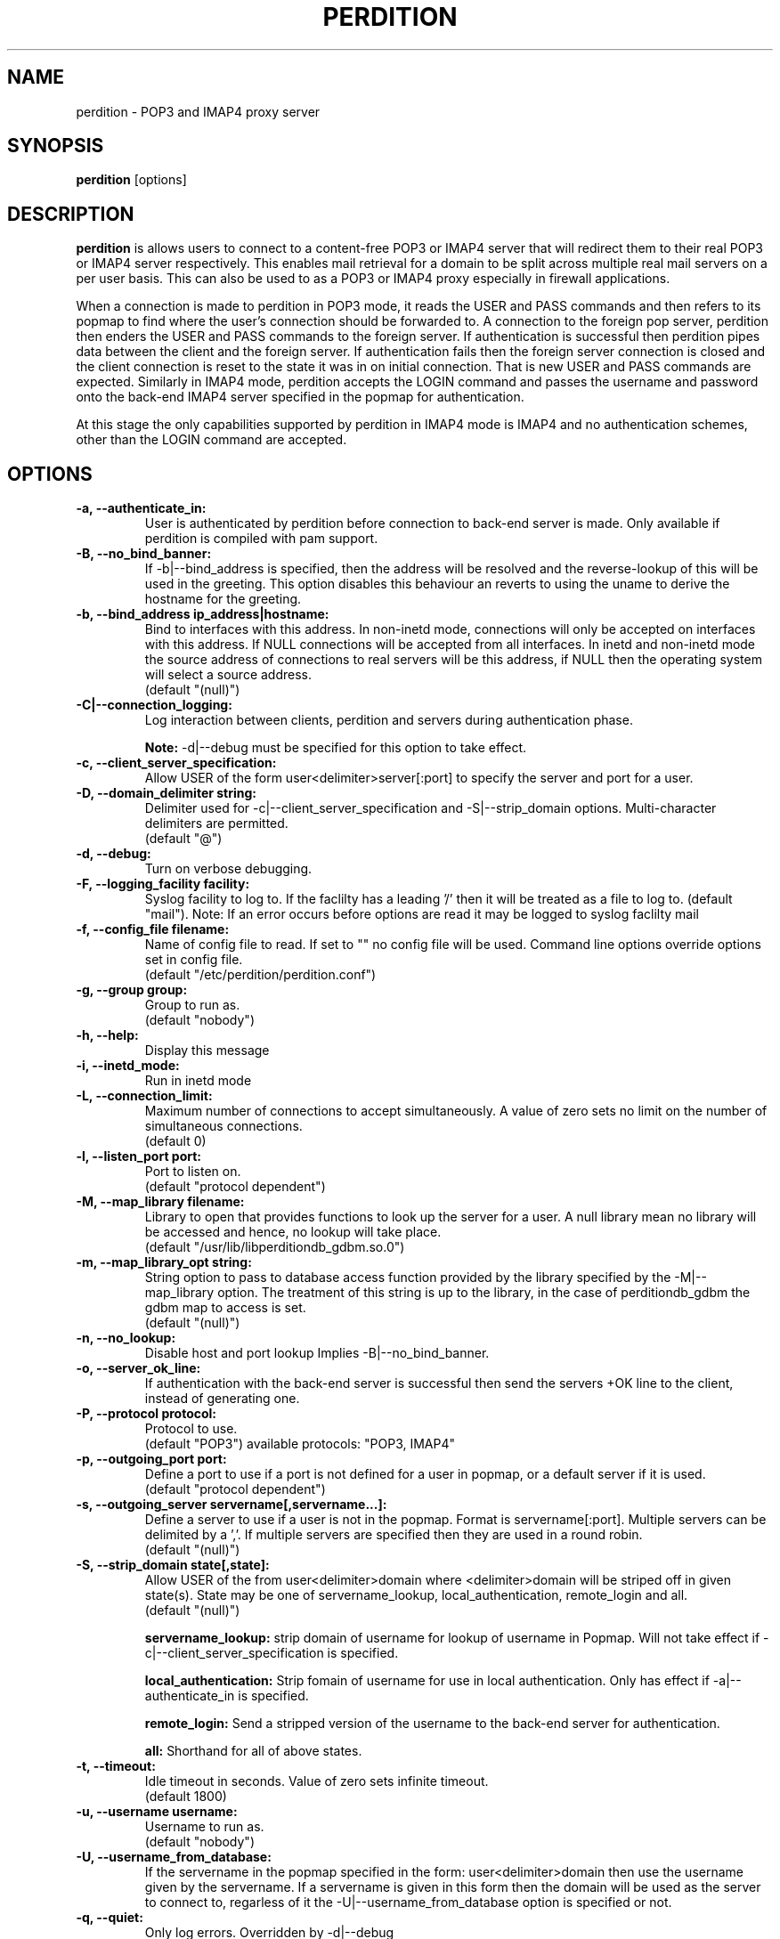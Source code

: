 .\""""""""""""""""""""""""""""""""""""""""""""""""""""""""""""""""""""""
.\" perdition.8                                            December 2000
.\" Horms                                             horms@vergenet.net
.\"
.\" perdition
.\" Mail retrieval proxy server
.\" Copyright (C) 2000  Horms <horms@vergenet.net>
.\" 
.\" This program is free software; you can redistribute it and/or
.\" modify it under the terms of the GNU General Public License as
.\" published by the Free Software Foundation; either version 2 of the
.\" License, or (at your option) any later version.
.\" 
.\" This program is distributed in the hope that it will be useful, but
.\" WITHOUT ANY WARRANTY; without even the implied warranty of
.\" MERCHANTABILITY or FITNESS FOR A PARTICULAR PURPOSE.  See the GNU
.\" General Public License for more details.
.\" 
.\" You should have received a copy of the GNU General Public License
.\" along with this program; if not, write to the Free Software
.\" Foundation, Inc., 59 Temple Place, Suite 330, Boston, MA
.\" 02111-1307  USA
.\"
.\""""""""""""""""""""""""""""""""""""""""""""""""""""""""""""""""""""""
.TH PERDITION 8 "4th May 2001"
.SH NAME
perdition \- POP3 and IMAP4 proxy server
.SH SYNOPSIS
\fBperdition\fP [options]
.SH DESCRIPTION
\fBperdition\fP is allows users to connect to a content-free POP3 or
IMAP4 server that will redirect them to their real POP3 or IMAP4
server respectively. This enables mail retrieval for a domain to
be split across multiple real mail servers on a per user basis.
This can also be used to as a POP3 or IMAP4 proxy especially in
firewall applications.

When a connection is made to perdition in POP3 mode, it reads the
USER and PASS commands and then refers to its popmap to find
where the user's connection should be forwarded to. A connection
to the foreign pop server, perdition then enders the USER and
PASS commands to the foreign server. If authentication is
successful then perdition pipes data between the client and the
foreign server.  If authentication fails then the foreign server
connection is closed and the client connection is reset to the
state it was in on initial connection. That is new USER and PASS
commands are expected. Similarly in IMAP4 mode, perdition accepts
the LOGIN command and passes the username and password onto the
back-end IMAP4 server specified in the popmap for authentication.

At this stage the only capabilities supported by perdition in
IMAP4 mode is IMAP4 and no authentication schemes, other than
the LOGIN command are accepted.
.SH OPTIONS
.TP
.B \-a, \-\-authenticate_in:
User is authenticated by perdition before connection to back-end
server is made. Only available if perdition is compiled with pam
support.
.TP
.B \-B, \-\-no_bind_banner:
If \-b|\-\-bind_address is specified, then the address will be resolved
and the reverse\-lookup of this will be used in the greeting. This
option disables this behaviour an reverts to using the uname to
derive the hostname for the greeting.
.TP
.B \-b, \-\-bind_address ip_address|hostname:
Bind to interfaces with this address. In non\-inetd mode, connections
will only be accepted on interfaces with this address. If NULL
connections will be accepted from all interfaces. In inetd and
non\-inetd mode the source address of connections to real servers
will be this address, if NULL then the operating system will select
a source address.
.br
(default "(null)")
.TP
.B -C|--connection_logging:
Log interaction between clients, perdition and servers during
authentication phase.
.sp
\fBNote:\fP -d|--debug must be specified for this option to take effect.
.TP
.B \-c, \-\-client_server_specification:
Allow USER of the form user<delimiter>server[:port] to specify the
server and port for a user.
.TP
.B \-D, \-\-domain_delimiter string:
Delimiter used for \-c|\-\-client_server_specification and
\-S|\-\-strip_domain options. Multi-character delimiters are permitted.
.br
(default "@")
.TP
.B \-d, \-\-debug:
Turn on verbose debugging.
.TP
.B \-F, \-\-logging_facility facility:
Syslog facility to log to. If the faclilty has a leading '/' then it will
be treated as a file to log to. (default "mail").  Note: If an error occurs
before options are read it may be logged to syslog faclilty mail
.TP
.B \-f, \-\-config_file filename:
Name of config file to read. If set to "" no config file will be
used. Command line options override options set in config file.
.br
(default "/etc/perdition/perdition.conf")
.TP
.B \-g, \-\-group group:
Group to run as.
.br
(default "nobody")
.TP
.B \-h, \-\-help:
Display this message
.TP
.B \-i, \-\-inetd_mode:
Run in inetd mode
.TP
.B \-L, \-\-connection_limit:
Maximum number of connections to accept simultaneously. A value of
zero sets no limit on the number of simultaneous connections.
.br
(default 0)
.TP
.B \-l, \-\-listen_port port:
Port to listen on.
.br
(default "protocol dependent")
.TP
.B \-M, \-\-map_library filename:
Library to open that provides functions to look up the server for a
user. A null library mean no library will be accessed and hence, no
lookup will take place.
.br
(default "/usr/lib/libperditiondb_gdbm.so.0")
.TP
.B \-m, \-\-map_library_opt string:
String option to pass to database access function provided by the
library specified by the \-M|\-\-map_library option. The treatment of
this string is up to the library, in the case of perditiondb_gdbm
the gdbm map to access is set.
.br
(default "(null)")
.TP
.B \-n, \-\-no_lookup:
Disable host and port lookup Implies \-B|\-\-no_bind_banner.
.TP
.B \-o, \-\-server_ok_line:
If authentication with the back\-end server is successful then send
the servers +OK line to the client, instead of generating one.
.TP
.B \-P, \-\-protocol protocol:
Protocol to use.
.br
(default "POP3")
available protocols: "POP3, IMAP4"
.TP
.B \-p, \-\-outgoing_port port:
Define a port to use if a port is not defined for a user in popmap,
or a default server if it is used.
.br
(default "protocol dependent")
.TP
.B \-s, \-\-outgoing_server servername[,servername...]:
Define a server to use if a user is not in the popmap. Format is
servername[:port]. Multiple servers can be delimited by a ','. If
multiple servers are specified then they are used in a round robin.
.br
(default "(null)")
.TP
.B \-S, \-\-strip_domain state[,state]:
Allow USER of the from user<delimiter>domain where <delimiter>domain
will be striped off in given state(s). State may be one of servername_lookup,
local_authentication, remote_login and all.
.br
(default "(null)")
.sp
.B servername_lookup:
strip domain of username for lookup of username in
Popmap. Will not take effect if \-c|\-\-client_server_specification
is specified.
.sp
.B local_authentication:
Strip fomain of username for use in local
authentication. Only has effect if \-a|\-\-authenticate_in is specified.
.sp
.B remote_login:
Send a stripped version of the username to the back-end
server for authentication.
.sp
.B all:
Shorthand for all of above states.
.TP
.B \-t, \-\-timeout:
Idle timeout in seconds. Value of zero sets infinite timeout.
.br
(default 1800)
.TP
.B \-u, \-\-username username:
Username to run as.
.br
(default "nobody")
.TP
.B \-U, \-\-username_from_database:
If the servername in the popmap specified in the form:
user<delimiter>domain then use the username given by the servername.  If a
servername is given in this form then the domain will be used as the server
to connect to, regarless of it the -U|\-\-username_from_database option is
specified or not.
.TP
.B \-q, \-\-quiet:
Only log errors. Overridden by \-d|\-\-debug
.TP
\fBNote:\fP Default value for binary flags is off.
.SH USER DATABASE (POPMAP)
For information on mechanisms for resolving users to a host and port and
information on the -M|--map_library and -m|--map_library_opt flags, please
see \fBperditiondb\fP(5).
.PP
Note that by specifying an map library no map lookups will occur and
all connections will use the -s|--outgoing_server. In this way perdition
can be configured as a "pure proxy".
.SH STAND\-ALONE MODE
Normally perdition will bind to a port, and listen for connections.  The
default port is 110 in POP3 mode and 143 in IMAP4 mode, an alternate port
can be specified with the \-l|\-\-listen_port command line option. In this 
mode perdition will fork to manage clients.
.PP
.B Stand\-Alone Mode: RPM Installation
.PP
In the RPM distribution perdition can be started and 
stopped in stand\-alone mode using:
.PP
/etc/rc.d/init.d/perdition start
.br
/etc/rc.d/init.d/perdition stop
.PP
Editing /etc/sysconfig/perdition allows control of whether perdition
will be started in POP3 mode, IMAP4 mode or both (or neither).
.PP
The syntax for this file is:
.PP
.nf
POP3=[on|off]
IMAP4=[on|off]
.fi
.PP
The file is sourced into the init script so normal bash syntax
applies. Blank lines are ignored, as is anything after a # on a line.
.PP
e.g.
.PP
.nf
POP3=on
IMAP4=on
.fi
.PP
If you are using the RPM and you do not want perdition to run in 
stand\-alone mode at boot up after installation run:
.PP
/sbin/chkconfig \-\-del perdition
.PP
.B Stand\-Alone Mode: Debian Installation
.PP
In the Debian distribution perdition can be started and 
stopped in stand\-alone mode using:
.PP
/etc/init.d/perdition start
.br
/etc/init.d/perdition stop
.PP
Editing the definitions of POP3 and IMAP4 in /etc/init.d/perdition allows 
control of whether perdition will be started in POP3 mode, IMAP4 mode or 
both (or neither). The valid values are "on" and "off".
.PP
If you are using a Debian installation of perdition and you do not want 
perdition to run in stand\-alone mode at boot up after installation run:
.PP
/usr/sbin/update\-rc.d perdition remove
.SH INETD MODE
Perdition can be used in conjunction with inetd. This enables perdition to
benefit from tcpd where access can be controlled to some extent using
/etc/hosts.allow and /etc/hosts.deny.
.PP
To use perdition with inetd you need to add a line to /etc/inetd.conf and
then restart inetd. The following line was added to run perdition with
inetd under Red Hat 6.x and Debian 2.2.:
.PP
pop3  stream tcp nowait root /usr/sbin/tcpd /usr/sbin/perdition \-i \-P POP3
.br
imap2 stream tcp nowait root /usr/sbin/tcpd /usr/sbin/perdition \-i \-P IMAP4
.PP
On RedHat 6.x inetd should then be restarted using:
.PP
/etc/rc.d/init.d/inet restart
.PP
On Debian inetd should then be restarted using:
.PP
/etc/init.d/inet restart
.PP
The procedure for this may vary slightly on different installations.  In
particular you may have to run killall \-HUP inetd or kill \-HUP <inetd pid>
to restart inetd.
.SH LOCAL AUTHENTICATION
If perdition has been compiled against libpam, it may  be set up to
authenticate the user locally once the USER and PASS commands are entered
by specifying the \-a|\-\-authenticate_in option on the command line. This
authentication happens before the connection to the foreign server is made
and must succeed for a connection to the foreign server to be made. 
.PP
This authentication uses PAM and a sample pam configuration file for
perdition can be found in etc/pam.d/perdition in the source tree. This
should be dropped into /etc/pam.d.
.SH DOMAIN DELIMITER
A multi character domain delimiter can be set using the \-d|\-\-domain
delimiter option. This sets the delimiter used in conjunction with the
\-S|\-\-strip_domain and \-c|\-\-client_server_specification options.
.SH USER PORT SPECIFICATION
If perdition is invoked with the \-c|\-\-client_server_specification flag
then the user may optionally specify the server and port that perdition
should connect to for the client using the syntax
user<delimiter>host[:port].
.PP
Example:
.nf
IMAP4

0 login henry@that.host:143

POP3

user james@other.host
.fi
.SH IDLE TIMEOUTS
If there is no input from the client or back\-end server for greater than
timeout seconds then the connection is closed. The default timeout is 1800
seconds and can be specified on the command line with the \-t|\-\-timeout
option.  A time out of 0 means that timeouts are disabled and clients and
back\-end servers can idle indefinitely.
.SH LOOP DETECTION
The greeting that perdition displays when accepting an incoming connection
is "+OK POP3 Ready <hostname>" or "* OK IMAP4 Ready <hostname>" in POP3 and
IMAP4 modes respectively. If when perdition connects to the back\-end server
the greeting string matches the greeting string of the perdition process
making the connection then it is assumed that perdition is connecting to
itself and a "Re\-Authentication Failure" is returned to the client.
.SH CONFIGURATION FILE
The format of a line of the configuration file is:
.PP
<key> <value>
.PP
Key is either a short or long option as per
perdition \-h|\-\-help, without the leading \- or \-\-.  Blank lines are
ignored, as is anything including and after a # (hash) on a
line. If a \\ precedes a new line then the lines will be concatenated.
IF a \\ precedes any other character, including a # (hash) it
will be treated as a literal. Anything inside single quotes (')
will be treated as a litreal. Anything other than a (') inside
double quotes (") will be treated as a litreal. Whitespace
in keys must be escaped or quoted. Whitespace in values
need not be escaped or quoted.

Options that do not make sense in the configuration file such
as h|help and f|config_file  are ignored. Options specified on
the command line override the options in this file.
.PP
Example configuration File.
.nf
# perdition.conf
l           110             #Sort option used as key
group       mail            #Long option used as key
a                           #Option with no argument
.fi
.SH LOGGING
By default, logs are logged via syslog using the facility mail.  You should
inspect /etc/syslog.conf to find where these logs are written.  Under Red
Hat 6.x these logs will be written to /var/log/maillog, under Solaris 7
these logs will be written to /var/log/syslog.  Normally each session will
have two perdition log entries.  Logs are prepended, depending on syslog
with the date, host, and perdition[<pid>]: .
.PP
When the user connects the format of the logs is:
.PP
Connect: [<client_ip>\-><server_ip>] user=<username> server=<server> port=<port>
.TP
.B client_ip:
The source ip address for the client.
.TP
.B server_ip:
The ip address that the connection was accepted for by the server.
The client_ip, \-> and server_ip will be omitted in inetd mode
.TP
.B username:
The username given by the user to perdition
.TP
.B server:
The back end server for the user
.TP
.B port:
The port to connect to on the server

Server will be "(null)" if no server was found.
.fi
.PP
When a user disconnects after a successful connection to
a back\-end server the format of the log is:
.PP
Closing:  [<client_ip>\-><server_ip> ]username=<username> <bytes_in> <bytes_out>
.TP
.B client_ip:
The source ip address for the client.
.TP
.B server_ip:
The ip address that the connection was accepted for by the server.
The client_ip, \-> and server_ip will be omitted in inetd mode
.TP
.B username:
The username given by the user to perdition
.TP
.B bytes_in:
The number of bytes sent from the client to the server
.TP
.B bytes_out:
The number of bytes sent to the client from the server
.PP
Fatal errors are also logged. In stand\-alone mode the startup parameters
are logged on initialisation.  If the \-d|\-\-debug command line option or
configuration file directive is used then startup parameters are logged in
inetd mode and in both stand\-alone and identd mode additional debugging
messages are logged. As the flag implies, this is useful for debugging but
is probably too verbose for production systems. If the \-q|\-\-quiet command
line option or configuration file directive is used, only errors will be
logged. This is overridden by \-d|\-\-debug.
.SH FILES
.TP
\fC/etc/perdition/perdition.conf
.SH SEE ALSO
perditiondb(5), inetd(8), syslog.conf(5), syslogd(8)
.SH AUTHORS
.B Lead
.br
Horms <horms@vergenet.net>
.PP
.B Perditiondb Library Authors
.br
Frederic Delchambre <dedel@freegates.be>      (MySQL)
.br
Chris Stratford: <chriss@uk.uu.net>           (LDAP)
.br
Nathan Neulinger <nneul@umr.edu>              (NIS)
.PP
.B Contributing Authors
.br
Daniel Roesen <droesen@entire\-systems.com>
.br
Clinton Work <work@scripty.com>
.br
Youri <ya@linkline.be>
.br
Jeremy Nelson <jnelson@optusnet.com.au>
.br
Wim Bonis <bonis@solution\-service.de>
.br
Arvid Requate <arvid@Team.OWL\-Online.DE>
.br
Mikolaj J. Habryn <dichro@rcpt.to>
.br
Ronny Cook <ronny@asiaonline.net>
.br
Geoff Mitchell <g.mitchell@videonetworks.com>
.br
Willi Langenberger <wlang@wu-wien.ac.at>
.br
Matt Prigge <mprigge@pobox.com>

